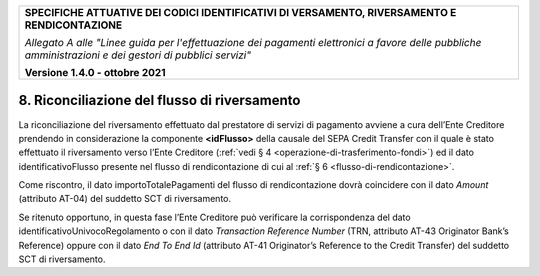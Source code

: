 ﻿
|pagoPA_logo|
   
+---------------------------------------------------------------------------------------------------+
| **SPECIFICHE ATTUATIVE DEI CODICI IDENTIFICATIVI DI VERSAMENTO, RIVERSAMENTO E RENDICONTAZIONE**  |
|                                                                                                   |
|                                                                                                   |
| *Allegato A alle "Linee guida per l'effettuazione dei pagamenti elettronici a favore delle*       |
| *pubbliche amministrazioni e dei gestori di pubblici servizi"*                                    |
|                                                                                                   |
|                                                                                                   |
| **Versione 1.4.0 - ottobre 2021**                                                                 |
+---------------------------------------------------------------------------------------------------+

.. _riconciliazione-del-flusso-di-riversamento:

8. Riconciliazione del flusso di riversamento
=============================================

La riconciliazione del riversamento effettuato dal prestatore di servizi
di pagamento avviene a cura dell’Ente Creditore prendendo in
considerazione la componente **<idFlusso>** della causale del SEPA
Credit Transfer con il quale è stato effettuato il riversamento verso
l’Ente Creditore (:ref:`vedi § 4 <operazione-di-trasferimento-fondi>`) ed il dato identificativoFlusso
presente nel flusso di rendicontazione di cui al :ref:`§ 6 <flusso-di-rendicontazione>`.

Come riscontro, il dato importoTotalePagamenti del flusso di
rendicontazione dovrà coincidere con il dato *Amount* (attributo AT-04)
del suddetto SCT di riversamento.

Se ritenuto opportuno, in questa fase l’Ente Creditore può verificare la
corrispondenza del dato identificativoUnivocoRegolamento o con il dato
*Transaction Reference Number* (TRN, attributo AT-43 Originator Bank’s
Reference) oppure con il dato *End To End Id* (attributo AT-41
Originator’s Reference to the Credit Transfer) del suddetto SCT di
riversamento.


.. |pagoPA_logo| image:: media/header.png
